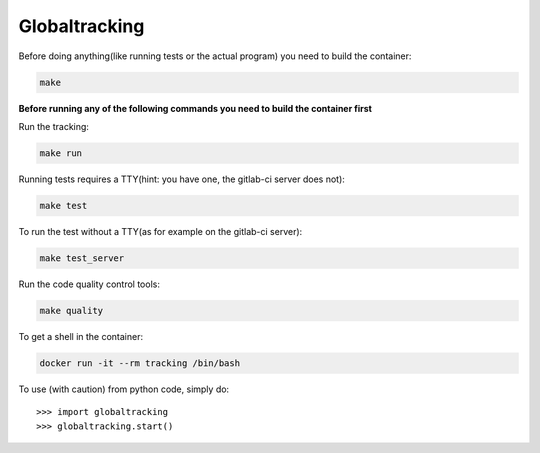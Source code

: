 Globaltracking
--------------

Before doing anything(like running tests or the actual program)
you need to build the container:

.. code-block:: shell

    make


**Before running any of the following commands you need to build the container first**


Run the tracking:

.. code-block:: shell

    make run


Running tests requires a TTY(hint: you have one, the gitlab-ci server does not):

.. code-block:: shell

    make test


To run the test without a TTY(as for example on the gitlab-ci server):

.. code-block:: shell

    make test_server


Run the code quality control tools:

.. code-block:: shell

    make quality


To get a shell in the container:

.. code-block:: shell

    docker run -it --rm tracking /bin/bash


To use (with caution) from python code, simply do::

    >>> import globaltracking
    >>> globaltracking.start()


